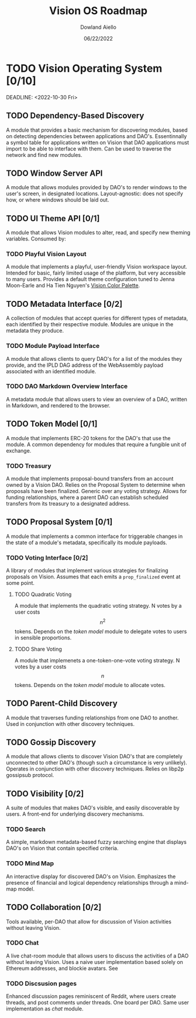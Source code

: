 #+HTML_HEAD: <link rel="stylesheet" type="text/css" href="../theme/rethink.css" />
#+OPTIONS: toc:nil num:nil html-style:nil
#+TITLE: Vision OS Roadmap
#+AUTHOR: Dowland Aiello
#+DATE: 06/22/2022

* TODO Vision Operating System [0/10]

DEADLINE: <2022-10-30 Fri>
** TODO Dependency-Based Discovery

A module that provides a basic mechanism for discovering modules, based on detecting dependencies between applications and DAO's. Essentinnally a symbol table for applications written on Vision that DAO applications must import to be able to interface with them. Can be used to traverse the network and find new modules.

** TODO Window Server API

A module that allows modules provided by DAO's to render windows to the user's screen, in designated locations. Layout-agnostic: does not specify how, or where windows should be laid out.

** TODO UI Theme API [0/1]

A module that allows Vision modules to alter, read, and specify new theming variables. Consumed by:

*** TODO Playful Vision Layout

A module that implements a playful, user-friendly Vision workspace layout. Intended for basic, fairly limited usage of the platform, but very accessible to many users. Provides a default theme configuration tuned to Jenna Moon-Earle and Ha Tien Nguyen's [[https://cdn.discordapp.com/attachments/928680821571878922/967206294064873563/unknown.png][Vision Color Palette]].

** TODO Metadata Interface [0/2]

A collection of modules that accept queries for different types of metadata, each identified by their respective module. Modules are unique in the metadata they produce.

*** TODO Module Payload Interface

A module that allows clients to query DAO's for a list of the modules they provide, and the IPLD DAG address of the WebAssembly payload associated with an identified module.

*** TODO DAO Markdown Overview Interface

A metadata module that allows users to view an overview of a DAO, written in Markdown, and rendered to the browser.

** TODO Token Model [0/1]

A module that implements ERC-20 tokens for the DAO's that use the module. A common dependency for modules that require a fungible unit of exchange.

*** TODO Treasury

A module that implements proposal-bound transfers from an account owned by a Vision DAO. Relies on the Proposal System to determine when proposals have been finalized. Generic over any voting strategy. Allows for funding relationships, where a parent DAO can establish scheduled transfers from its treasury to a designated address.

** TODO Proposal System [0/1]

A module that implements a common interface for triggerable changes in the state of a module's metadata, specifically its module payloads.

*** TODO Voting Interface [0/2]

A library of modules that implement various strategies for finalizing proposals on Vision. Assumes that each emits a ~prop_finalized~ event at some point.

**** TODO Quadratic Voting

A module that implements the quadratic voting strategy. N votes by a user costs \[n^2\] tokens. Depends on the [[*Token Model][token model]] module to delegate votes to users in sensible proportions.

**** TODO Share Voting

A module that implemenets a one-token-one-vote voting strategy. N votes by a user costs \[n\] tokens. Depends on the [[*Token Model][token model]] module to allocate votes.

** TODO Parent-Child Discovery

A module that traverses funding relationships from one DAO to another. Used in conjunction with other discovery techniques.

** TODO Gossip Discovery

A module that allows clients to discover Vision DAO's that are completely unconnected to other DAO's (though such a circumstance is very unlikely). Operates in conjunction with other discovery techniques. Relies on libp2p gossipsub protocol.

** TODO Visibility [0/2]

A suite of modules that makes DAO's visible, and easily discoverable by users. A front-end for underlying discovery mechanisms.

*** TODO Search

A simple, markdown metadata-based fuzzy searching engine that displays DAO's on Vision that contain specified criteria.

*** TODO Mind Map

An interactive display for discovered DAO's on Vision. Emphasizes the presence of financial and logical dependency relationships through a mind-map model.

** TODO Collaboration [0/2]

Tools available, per-DAO that allow for discussion of Vision activities without leaving Vision.

*** TODO Chat

A live chat-room module that allows users to discuss the activities of a DAO without leaving Vision. Uses a naive user implementation based solely on Ethereum addresses, and blockie avatars. See 

*** TODO Discsusion pages

Enhanced discussion pages reminiscent of Reddit, where users create threads, and post comments under threads. One board per DAO. Same user implementation as [[*Chat][chat]] module.


